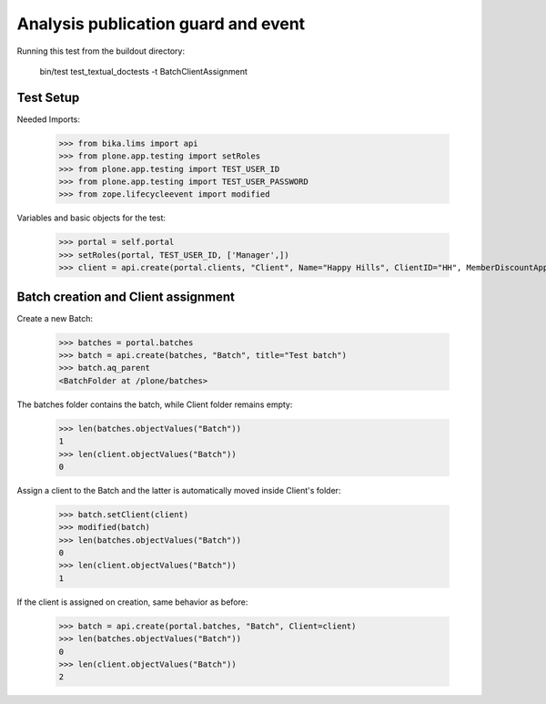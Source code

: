 Analysis publication guard and event
====================================

Running this test from the buildout directory:

    bin/test test_textual_doctests -t BatchClientAssignment


Test Setup
----------

Needed Imports:

    >>> from bika.lims import api
    >>> from plone.app.testing import setRoles
    >>> from plone.app.testing import TEST_USER_ID
    >>> from plone.app.testing import TEST_USER_PASSWORD
    >>> from zope.lifecycleevent import modified

Variables and basic objects for the test:

    >>> portal = self.portal
    >>> setRoles(portal, TEST_USER_ID, ['Manager',])
    >>> client = api.create(portal.clients, "Client", Name="Happy Hills", ClientID="HH", MemberDiscountApplies=True)


Batch creation and Client assignment
------------------------------------

Create a new Batch:

    >>> batches = portal.batches
    >>> batch = api.create(batches, "Batch", title="Test batch")
    >>> batch.aq_parent
    <BatchFolder at /plone/batches>

The batches folder contains the batch, while Client folder remains empty:

    >>> len(batches.objectValues("Batch"))
    1
    >>> len(client.objectValues("Batch"))
    0

Assign a client to the Batch and the latter is automatically moved inside
Client's folder:

    >>> batch.setClient(client)
    >>> modified(batch)
    >>> len(batches.objectValues("Batch"))
    0
    >>> len(client.objectValues("Batch"))
    1

If the client is assigned on creation, same behavior as before:

    >>> batch = api.create(portal.batches, "Batch", Client=client)
    >>> len(batches.objectValues("Batch"))
    0
    >>> len(client.objectValues("Batch"))
    2
